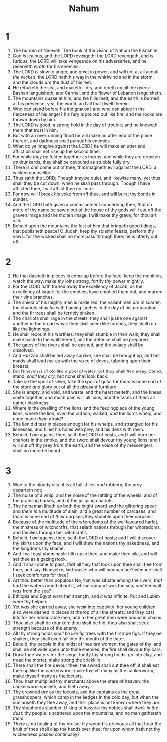 #+TITLE: Nahum
* 1
1. The burden of Nineveh. The book of the vision of Nahum the Elkoshite.
2. God /is/ jealous, and the LORD revengeth; the LORD revengeth, and /is/ furious; the LORD will take vengeance on his adversaries, and he reserveth /wrath/ for his enemies.
3. The LORD /is/ slow to anger, and great in power, and will not at all acquit /the wicked/: the LORD hath his way in the whirlwind and in the storm, and the clouds /are/ the dust of his feet.
4. He rebuketh the sea, and maketh it dry, and drieth up all the rivers: Bashan languisheth, and Carmel, and the flower of Lebanon languisheth.
5. The mountains quake at him, and the hills melt, and the earth is burned at his presence, yea, the world, and all that dwell therein.
6. Who can stand before his indignation? and who can abide in the fierceness of his anger? his fury is poured out like fire, and the rocks are thrown down by him.
7. The LORD /is/ good, a strong hold in the day of trouble; and he knoweth them that trust in him.
8. But with an overrunning flood he will make an utter end of the place thereof, and darkness shall pursue his enemies.
9. What do ye imagine against the LORD? he will make an utter end: affliction shall not rise up the second time.
10. For while /they be/ folden together /as/ thorns, and while they are drunken /as/ drunkards, they shall be devoured as stubble fully dry.
11. There is /one/ come out of thee, that imagineth evil against the LORD, a wicked counsellor.
12. Thus saith the LORD; Though /they be/ quiet, and likewise many, yet thus shall they be cut down, when he shall pass through. Though I have afflicted thee, I will afflict thee no more.
13. For now will I break his yoke from off thee, and will burst thy bonds in sunder.
14. And the LORD hath given a commandment concerning thee, /that/ no more of thy name be sown: out of the house of thy gods will I cut off the graven image and the molten image: I will make thy grave; for thou art vile.
15. Behold upon the mountains the feet of him that bringeth good tidings, that publisheth peace! O Judah, keep thy solemn feasts, perform thy vows: for the wicked shall no more pass through thee; he is utterly cut off. 
* 2
1. He that dasheth in pieces is come up before thy face: keep the munition, watch the way, make /thy/ loins strong, fortify /thy/ power mightily.
2. For the LORD hath turned away the excellency of Jacob, as the excellency of Israel: for the emptiers have emptied them out, and marred their vine branches.
3. The shield of his mighty men is made red, the valiant men /are/ in scarlet: the chariots /shall be/ with flaming torches in the day of his preparation, and the fir trees shall be terribly shaken.
4. The chariots shall rage in the streets, they shall justle one against another in the broad ways: they shall seem like torches, they shall run like the lightnings.
5. He shall recount his worthies: they shall stumble in their walk; they shall make haste to the wall thereof, and the defence shall be prepared.
6. The gates of the rivers shall be opened, and the palace shall be dissolved.
7. And Huzzab shall be led away captive, she shall be brought up, and her maids shall lead /her/ as with the voice of doves, tabering upon their breasts.
8. But Nineveh /is/ of old like a pool of water: yet they shall flee away. Stand, stand, /shall they cry/; but none shall look back.
9. Take ye the spoil of silver, take the spoil of gold: for /there is/ none end of the store /and/ glory out of all the pleasant furniture.
10. She is empty, and void, and waste: and the heart melteth, and the knees smite together, and much pain /is/ in all loins, and the faces of them all gather blackness.
11. Where /is/ the dwelling of the lions, and the feedingplace of the young lions, where the lion, /even/ the old lion, walked, /and/ the lion's whelp, and none made /them/ afraid?
12. The lion did tear in pieces enough for his whelps, and strangled for his lionesses, and filled his holes with prey, and his dens with ravin.
13. Behold, I /am/ against thee, saith the LORD of hosts, and I will burn her chariots in the smoke, and the sword shall devour thy young lions: and I will cut off thy prey from the earth, and the voice of thy messengers shall no more be heard. 
* 3
1. Woe to the bloody city! it /is/ all full of lies /and/ robbery; the prey departeth not;
2. The noise of a whip, and the noise of the rattling of the wheels, and of the pransing horses, and of the jumping chariots.
3. The horseman lifteth up both the bright sword and the glittering spear: and /there is/ a multitude of slain, and a great number of carcases; and /there is/ none end of /their/ corpses; they stumble upon their corpses:
4. Because of the multitude of the whoredoms of the wellfavoured harlot, the mistress of witchcrafts, that selleth nations through her whoredoms, and families through her witchcrafts.
5. Behold, I /am/ against thee, saith the LORD of hosts; and I will discover thy skirts upon thy face, and I will shew the nations thy nakedness, and the kingdoms thy shame.
6. And I will cast abominable filth upon thee, and make thee vile, and will set thee as a gazingstock.
7. And it shall come to pass, /that/ all they that look upon thee shall flee from thee, and say, Nineveh is laid waste: who will bemoan her? whence shall I seek comforters for thee?
8. Art thou better than populous No, that was situate among the rivers, /that had/ the waters round about it, whose rampart /was/ the sea, /and/ her wall /was/ from the sea?
9. Ethiopia and Egypt /were/ her strength, and /it was/ infinite; Put and Lubim were thy helpers.
10. Yet /was/ she carried away, she went into captivity: her young children also were dashed in pieces at the top of all the streets: and they cast lots for her honourable men, and all her great men were bound in chains.
11. Thou also shalt be drunken: thou shalt be hid, thou also shalt seek strength because of the enemy.
12. All thy strong holds /shall be like/ fig trees with the firstripe figs: if they be shaken, they shall even fall into the mouth of the eater.
13. Behold, thy people in the midst of thee /are/ women: the gates of thy land shall be set wide open unto thine enemies: the fire shall devour thy bars.
14. Draw thee waters for the siege, fortify thy strong holds: go into clay, and tread the morter, make strong the brickkiln.
15. There shall the fire devour thee; the sword shall cut thee off, it shall eat thee up like the cankerworm: make thyself many as the cankerworm, make thyself many as the locusts.
16. Thou hast multiplied thy merchants above the stars of heaven: the cankerworm spoileth, and flieth away.
17. Thy crowned /are/ as the locusts, and thy captains as the great grasshoppers, which camp in the hedges in the cold day, /but/ when the sun ariseth they flee away, and their place is not known where they /are/.
18. Thy shepherds slumber, O king of Assyria: thy nobles shall dwell /in the dust/: thy people is scattered upon the mountains, and no man gathereth /them/.
19. /There is/ no healing of thy bruise; thy wound is grievous: all that hear the bruit of thee shall clap the hands over thee: for upon whom hath not thy wickedness passed continually?  
